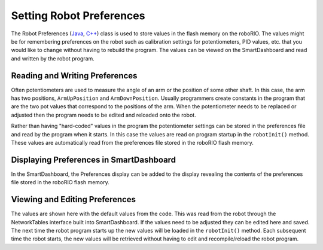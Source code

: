 Setting Robot Preferences
=========================

The Robot Preferences (`Java <https://first.wpi.edu/wpilib/allwpilib/docs/release/java/edu/wpi/first/wpilibj/Preferences.html>`__, `C++ <https://first.wpi.edu/wpilib/allwpilib/docs/release/cpp/classfrc_1_1Preferences.html>`__) class is used to store values in the flash memory on the roboRIO. The values might be for remembering preferences on the robot such as calibration settings for potentiometers, PID values, etc. that you would like to change without having to rebuild the program. The values can be viewed on the SmartDashboard and read and written by the robot program.

Reading and Writing Preferences
-------------------------------

.. tabs::

  .. code-tab:: java

    public class Robot extends TimedRobot {

      Preferences prefs;

      double armUpPosition;
      double armDownPosition;

      public void robotInit() {
        armUpPosition = Preferences.getDouble("ArmUpPosition", 1.0);
        armDownPosition = Preferences.getDouble("ArmDownPosition", 4.);
      }
    }

  .. code-tab:: c++

    class Robot: public TimedRobot {

      frc::Preferences *prefs;

      double armUpPosition;
      double armDownPosition;

      public void RobotInit() {
        armUpPosition = frc::Preferences::GetDouble("ArmUpPosition", 1.0);
        armDownPosition = frc::Preferences::GetDouble("ArmDownPosition", 4.);
      }
    }

Often potentiometers are used to measure the angle of an arm or the position of some other shaft. In this case, the arm has two positions, ``ArmUpPosition`` and ``ArmDownPosition``. Usually programmers create constants in the program that are the two pot values that correspond to the positions of the arm. When the potentiometer needs to be replaced or adjusted then the program needs to be edited and reloaded onto the robot.

Rather than having "hard-coded" values in the program the potentiometer settings can be stored in the preferences file and read by the program when it starts. In this case the values are read on program startup in the ``robotInit()`` method. These values are automatically read from the preferences file stored in the roboRIO flash memory.

Displaying Preferences in SmartDashboard
----------------------------------------

.. image:: images/setting-robot-preferences-from-smartdashboard/preferences-widget.png
  :alt: To add preferences to the display choose View->Add...->Robot Preferences.

In the SmartDashboard, the Preferences display can be added to the display revealing the contents of the preferences file stored in the roboRIO flash memory.

Viewing and Editing Preferences
-------------------------------

.. image:: images/setting-robot-preferences-from-smartdashboard/view-edit-preferences-values.png
  :alt: Editing the robot preferences via the SmartDashboard widget.

The values are shown here with the default values from the code. This was read from the robot through the NetworkTables interface built into SmartDashboard. If the values need to be adjusted they can be edited here and saved. The next time the robot program starts up the new values will be loaded in the ``robotInit()`` method. Each subsequent time the robot starts, the new values will be retrieved without having to edit and recompile/reload the robot program.
